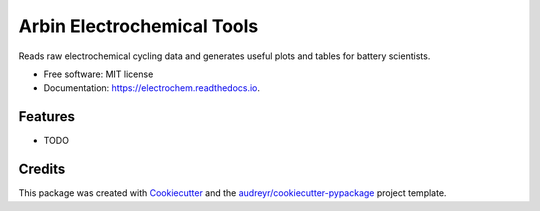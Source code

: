 ===========================
Arbin Electrochemical Tools
===========================


.. image:: https://img.shields.io/pypi/v/electrochem.svg
        :target: https://pypi.python.org/pypi/electrochem

.. image:: https://travis-ci.com/vince-wu/electrochem.svg?branch=master
        :target: https://travis-ci.com/vince-wu/electrochem

.. image:: https://readthedocs.org/projects/electrochem/badge/?version=latest
        :target: https://electrochem.readthedocs.io/en/latest/?badge=latest
        :alt: Documentation Status




Reads raw electrochemical cycling data and generates useful plots and tables for battery scientists.


* Free software: MIT license
* Documentation: https://electrochem.readthedocs.io.


Features
--------

* TODO

Credits
-------

This package was created with Cookiecutter_ and the `audreyr/cookiecutter-pypackage`_ project template.

.. _Cookiecutter: https://github.com/audreyr/cookiecutter
.. _`audreyr/cookiecutter-pypackage`: https://github.com/audreyr/cookiecutter-pypackage
